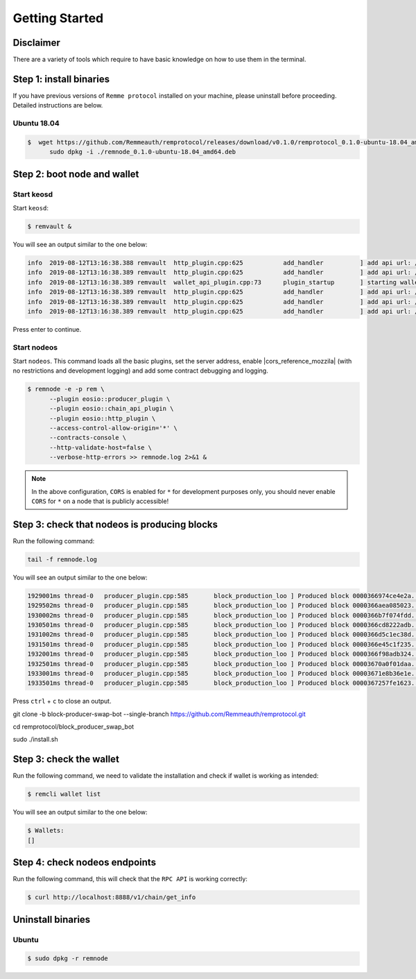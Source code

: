 ***************
Getting Started
***************

Disclaimer
==========

There are a variety of tools which require to have basic knowledge on how to use them in the terminal.

Step 1: install binaries
========================

If you have previous versions of ``Remme protocol`` installed on your machine, please uninstall before proceeding.
Detailed instructions are below.

Ubuntu 18.04
------------

.. code-block:: console

   $  wget https://github.com/Remmeauth/remprotocol/releases/download/v0.1.0/remprotocol_0.1.0-ubuntu-18.04_amd64.deb && \
         sudo dpkg -i ./remnode_0.1.0-ubuntu-18.04_amd64.deb

Step 2: boot node and wallet
============================

Start keosd
-----------

Start ``keosd``:

.. code-block:: console

   $ remvault &

You will see an output similar to the one below:

.. code-block:: console

   info  2019-08-12T13:16:38.388 remvault  http_plugin.cpp:625           add_handler          ] add api url: /v1/remvault/stop
   info  2019-08-12T13:16:38.389 remvault  http_plugin.cpp:625           add_handler          ] add api url: /v1/node/get_supported_apis
   info  2019-08-12T13:16:38.389 remvault  wallet_api_plugin.cpp:73      plugin_startup       ] starting wallet_api_plugin
   info  2019-08-12T13:16:38.389 remvault  http_plugin.cpp:625           add_handler          ] add api url: /v1/wallet/create
   info  2019-08-12T13:16:38.389 remvault  http_plugin.cpp:625           add_handler          ] add api url: /v1/wallet/create_key
   info  2019-08-12T13:16:38.389 remvault  http_plugin.cpp:625           add_handler          ] add api url: /v1/wallet/get_public_keys

Press enter to continue.

Start nodeos
------------

Start ``nodeos``. This command loads all the basic plugins, set the server address, enable |cors_reference_mozzila|
(with no restrictions and development logging) and add some contract debugging and logging.

.. |cors_reference_mozzila| raw:: html

   <a href="https://developer.mozilla.org/en-US/docs/Web/HTTP/CORS" target="_blank">CORS</a>

.. code-block:: console

   $ remnode -e -p rem \
         --plugin eosio::producer_plugin \
         --plugin eosio::chain_api_plugin \
         --plugin eosio::http_plugin \
         --access-control-allow-origin='*' \
         --contracts-console \
         --http-validate-host=false \
         --verbose-http-errors >> remnode.log 2>&1 &

.. note::

    In the above configuration, ``CORS`` is enabled for ``*`` for development purposes only, you should never enable
    ``CORS`` for ``*`` on a node that is publicly accessible!

Step 3: check that nodeos is producing blocks
=============================================

Run the following command:

.. code-block:: console

    tail -f remnode.log

You will see an output similar to the one below:

.. code-block:: console

    1929001ms thread-0   producer_plugin.cpp:585       block_production_loo ] Produced block 0000366974ce4e2a... #13929 @ 2018-05-23T16:32:09.000 signed by eosio [trxs: 0, lib: 13928, confirmed: 0]
    1929502ms thread-0   producer_plugin.cpp:585       block_production_loo ] Produced block 0000366aea085023... #13930 @ 2018-05-23T16:32:09.500 signed by eosio [trxs: 0, lib: 13929, confirmed: 0]
    1930002ms thread-0   producer_plugin.cpp:585       block_production_loo ] Produced block 0000366b7f074fdd... #13931 @ 2018-05-23T16:32:10.000 signed by eosio [trxs: 0, lib: 13930, confirmed: 0]
    1930501ms thread-0   producer_plugin.cpp:585       block_production_loo ] Produced block 0000366cd8222adb... #13932 @ 2018-05-23T16:32:10.500 signed by eosio [trxs: 0, lib: 13931, confirmed: 0]
    1931002ms thread-0   producer_plugin.cpp:585       block_production_loo ] Produced block 0000366d5c1ec38d... #13933 @ 2018-05-23T16:32:11.000 signed by eosio [trxs: 0, lib: 13932, confirmed: 0]
    1931501ms thread-0   producer_plugin.cpp:585       block_production_loo ] Produced block 0000366e45c1f235... #13934 @ 2018-05-23T16:32:11.500 signed by eosio [trxs: 0, lib: 13933, confirmed: 0]
    1932001ms thread-0   producer_plugin.cpp:585       block_production_loo ] Produced block 0000366f98adb324... #13935 @ 2018-05-23T16:32:12.000 signed by eosio [trxs: 0, lib: 13934, confirmed: 0]
    1932501ms thread-0   producer_plugin.cpp:585       block_production_loo ] Produced block 00003670a0f01daa... #13936 @ 2018-05-23T16:32:12.500 signed by eosio [trxs: 0, lib: 13935, confirmed: 0]
    1933001ms thread-0   producer_plugin.cpp:585       block_production_loo ] Produced block 00003671e8b36e1e... #13937 @ 2018-05-23T16:32:13.000 signed by eosio [trxs: 0, lib: 13936, confirmed: 0]
    1933501ms thread-0   producer_plugin.cpp:585       block_production_loo ] Produced block 0000367257fe1623... #13938 @ 2018-05-23T16:32:13.500 signed by eosio [trxs: 0, lib: 13937, confirmed: 0]

Press ``ctrl`` + ``c`` to close an output.





git clone -b block-producer-swap-bot --single-branch https://github.com/Remmeauth/remprotocol.git

cd remprotocol/block_producer_swap_bot

sudo ./install.sh


Step 3: check the wallet
========================

Run the following command, we need to validate the installation and check if wallet is working as intended:

.. code-block:: console

    $ remcli wallet list

You will see an output similar to the one below:

.. code-block:: console

    $ Wallets:
    []

Step 4: check nodeos endpoints
==============================

Run the following command, this will check that the ``RPC API`` is working correctly:

.. code-block:: console

   $ curl http://localhost:8888/v1/chain/get_info

Uninstall binaries
==================

Ubuntu
------

.. code-block:: console

   $ sudo dpkg -r remnode
